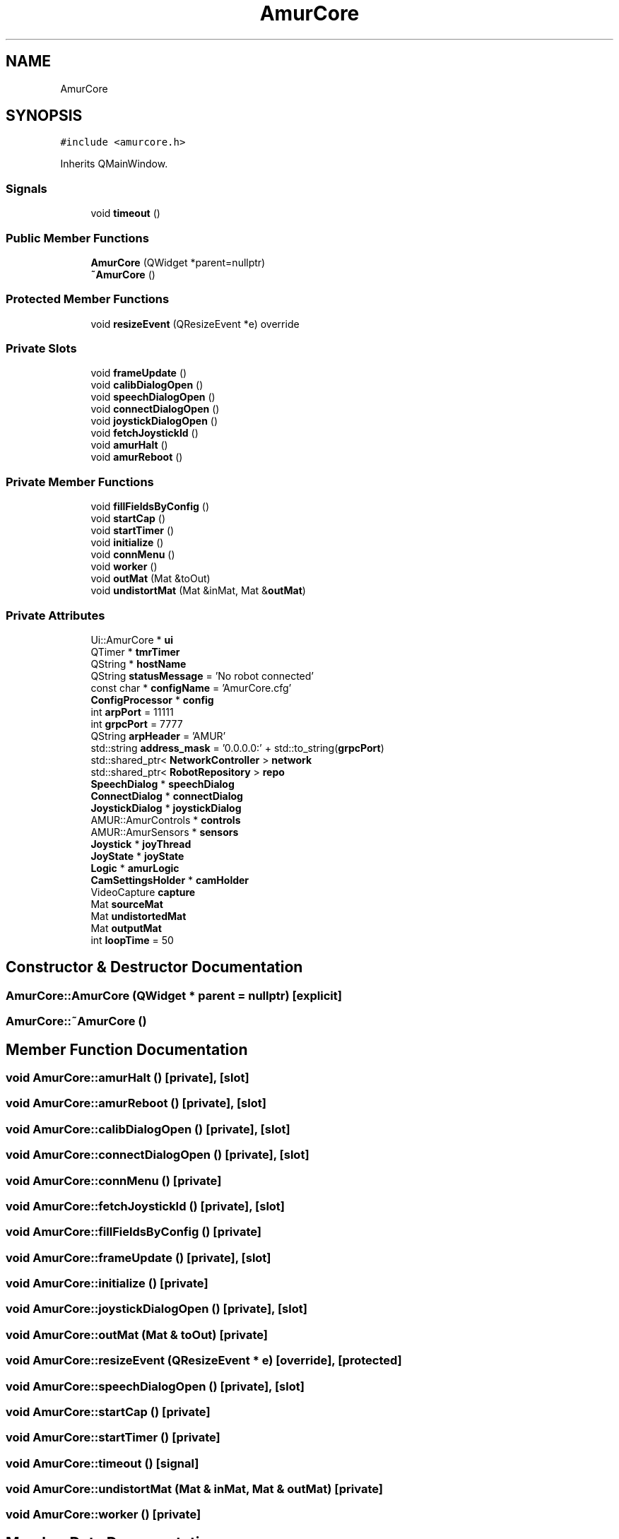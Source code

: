 .TH "AmurCore" 3 "Wed Jan 8 2025" "Version 1.0" "AmurCore" \" -*- nroff -*-
.ad l
.nh
.SH NAME
AmurCore
.SH SYNOPSIS
.br
.PP
.PP
\fC#include <amurcore\&.h>\fP
.PP
Inherits QMainWindow\&.
.SS "Signals"

.in +1c
.ti -1c
.RI "void \fBtimeout\fP ()"
.br
.in -1c
.SS "Public Member Functions"

.in +1c
.ti -1c
.RI "\fBAmurCore\fP (QWidget *parent=nullptr)"
.br
.ti -1c
.RI "\fB~AmurCore\fP ()"
.br
.in -1c
.SS "Protected Member Functions"

.in +1c
.ti -1c
.RI "void \fBresizeEvent\fP (QResizeEvent *e) override"
.br
.in -1c
.SS "Private Slots"

.in +1c
.ti -1c
.RI "void \fBframeUpdate\fP ()"
.br
.ti -1c
.RI "void \fBcalibDialogOpen\fP ()"
.br
.ti -1c
.RI "void \fBspeechDialogOpen\fP ()"
.br
.ti -1c
.RI "void \fBconnectDialogOpen\fP ()"
.br
.ti -1c
.RI "void \fBjoystickDialogOpen\fP ()"
.br
.ti -1c
.RI "void \fBfetchJoystickId\fP ()"
.br
.ti -1c
.RI "void \fBamurHalt\fP ()"
.br
.ti -1c
.RI "void \fBamurReboot\fP ()"
.br
.in -1c
.SS "Private Member Functions"

.in +1c
.ti -1c
.RI "void \fBfillFieldsByConfig\fP ()"
.br
.ti -1c
.RI "void \fBstartCap\fP ()"
.br
.ti -1c
.RI "void \fBstartTimer\fP ()"
.br
.ti -1c
.RI "void \fBinitialize\fP ()"
.br
.ti -1c
.RI "void \fBconnMenu\fP ()"
.br
.ti -1c
.RI "void \fBworker\fP ()"
.br
.ti -1c
.RI "void \fBoutMat\fP (Mat &toOut)"
.br
.ti -1c
.RI "void \fBundistortMat\fP (Mat &inMat, Mat &\fBoutMat\fP)"
.br
.in -1c
.SS "Private Attributes"

.in +1c
.ti -1c
.RI "Ui::AmurCore * \fBui\fP"
.br
.ti -1c
.RI "QTimer * \fBtmrTimer\fP"
.br
.ti -1c
.RI "QString * \fBhostName\fP"
.br
.ti -1c
.RI "QString \fBstatusMessage\fP = 'No robot connected'"
.br
.ti -1c
.RI "const char * \fBconfigName\fP = 'AmurCore\&.cfg'"
.br
.ti -1c
.RI "\fBConfigProcessor\fP * \fBconfig\fP"
.br
.ti -1c
.RI "int \fBarpPort\fP = 11111"
.br
.ti -1c
.RI "int \fBgrpcPort\fP = 7777"
.br
.ti -1c
.RI "QString \fBarpHeader\fP = 'AMUR'"
.br
.ti -1c
.RI "std::string \fBaddress_mask\fP = '0\&.0\&.0\&.0:' + std::to_string(\fBgrpcPort\fP)"
.br
.ti -1c
.RI "std::shared_ptr< \fBNetworkController\fP > \fBnetwork\fP"
.br
.ti -1c
.RI "std::shared_ptr< \fBRobotRepository\fP > \fBrepo\fP"
.br
.ti -1c
.RI "\fBSpeechDialog\fP * \fBspeechDialog\fP"
.br
.ti -1c
.RI "\fBConnectDialog\fP * \fBconnectDialog\fP"
.br
.ti -1c
.RI "\fBJoystickDialog\fP * \fBjoystickDialog\fP"
.br
.ti -1c
.RI "AMUR::AmurControls * \fBcontrols\fP"
.br
.ti -1c
.RI "AMUR::AmurSensors * \fBsensors\fP"
.br
.ti -1c
.RI "\fBJoystick\fP * \fBjoyThread\fP"
.br
.ti -1c
.RI "\fBJoyState\fP * \fBjoyState\fP"
.br
.ti -1c
.RI "\fBLogic\fP * \fBamurLogic\fP"
.br
.ti -1c
.RI "\fBCamSettingsHolder\fP * \fBcamHolder\fP"
.br
.ti -1c
.RI "VideoCapture \fBcapture\fP"
.br
.ti -1c
.RI "Mat \fBsourceMat\fP"
.br
.ti -1c
.RI "Mat \fBundistortedMat\fP"
.br
.ti -1c
.RI "Mat \fBoutputMat\fP"
.br
.ti -1c
.RI "int \fBloopTime\fP = 50"
.br
.in -1c
.SH "Constructor & Destructor Documentation"
.PP 
.SS "AmurCore::AmurCore (QWidget * parent = \fCnullptr\fP)\fC [explicit]\fP"

.SS "AmurCore::~AmurCore ()"

.SH "Member Function Documentation"
.PP 
.SS "void AmurCore::amurHalt ()\fC [private]\fP, \fC [slot]\fP"

.SS "void AmurCore::amurReboot ()\fC [private]\fP, \fC [slot]\fP"

.SS "void AmurCore::calibDialogOpen ()\fC [private]\fP, \fC [slot]\fP"

.SS "void AmurCore::connectDialogOpen ()\fC [private]\fP, \fC [slot]\fP"

.SS "void AmurCore::connMenu ()\fC [private]\fP"

.SS "void AmurCore::fetchJoystickId ()\fC [private]\fP, \fC [slot]\fP"

.SS "void AmurCore::fillFieldsByConfig ()\fC [private]\fP"

.SS "void AmurCore::frameUpdate ()\fC [private]\fP, \fC [slot]\fP"

.SS "void AmurCore::initialize ()\fC [private]\fP"

.SS "void AmurCore::joystickDialogOpen ()\fC [private]\fP, \fC [slot]\fP"

.SS "void AmurCore::outMat (Mat & toOut)\fC [private]\fP"

.SS "void AmurCore::resizeEvent (QResizeEvent * e)\fC [override]\fP, \fC [protected]\fP"

.SS "void AmurCore::speechDialogOpen ()\fC [private]\fP, \fC [slot]\fP"

.SS "void AmurCore::startCap ()\fC [private]\fP"

.SS "void AmurCore::startTimer ()\fC [private]\fP"

.SS "void AmurCore::timeout ()\fC [signal]\fP"

.SS "void AmurCore::undistortMat (Mat & inMat, Mat & outMat)\fC [private]\fP"

.SS "void AmurCore::worker ()\fC [private]\fP"

.SH "Member Data Documentation"
.PP 
.SS "std::string AmurCore::address_mask = '0\&.0\&.0\&.0:' + std::to_string(\fBgrpcPort\fP)\fC [private]\fP"

.SS "\fBLogic\fP* AmurCore::amurLogic\fC [private]\fP"

.SS "QString AmurCore::arpHeader = 'AMUR'\fC [private]\fP"

.SS "int AmurCore::arpPort = 11111\fC [private]\fP"

.SS "\fBCamSettingsHolder\fP* AmurCore::camHolder\fC [private]\fP"

.SS "VideoCapture AmurCore::capture\fC [private]\fP"

.SS "\fBConfigProcessor\fP* AmurCore::config\fC [private]\fP"

.SS "const char* AmurCore::configName = 'AmurCore\&.cfg'\fC [private]\fP"

.SS "\fBConnectDialog\fP* AmurCore::connectDialog\fC [private]\fP"

.SS "AMUR::AmurControls* AmurCore::controls\fC [private]\fP"

.SS "int AmurCore::grpcPort = 7777\fC [private]\fP"

.SS "QString* AmurCore::hostName\fC [private]\fP"

.SS "\fBJoyState\fP* AmurCore::joyState\fC [private]\fP"

.SS "\fBJoystickDialog\fP* AmurCore::joystickDialog\fC [private]\fP"

.SS "\fBJoystick\fP* AmurCore::joyThread\fC [private]\fP"

.SS "int AmurCore::loopTime = 50\fC [private]\fP"

.SS "std::shared_ptr<\fBNetworkController\fP> AmurCore::network\fC [private]\fP"

.SS "Mat AmurCore::outputMat\fC [private]\fP"

.SS "std::shared_ptr<\fBRobotRepository\fP> AmurCore::repo\fC [private]\fP"

.SS "AMUR::AmurSensors* AmurCore::sensors\fC [private]\fP"

.SS "Mat AmurCore::sourceMat\fC [private]\fP"

.SS "\fBSpeechDialog\fP* AmurCore::speechDialog\fC [private]\fP"

.SS "QString AmurCore::statusMessage = 'No robot connected'\fC [private]\fP"

.SS "QTimer* AmurCore::tmrTimer\fC [private]\fP"

.SS "Ui::AmurCore* AmurCore::ui\fC [private]\fP"

.SS "Mat AmurCore::undistortedMat\fC [private]\fP"


.SH "Author"
.PP 
Generated automatically by Doxygen for AmurCore from the source code\&.
